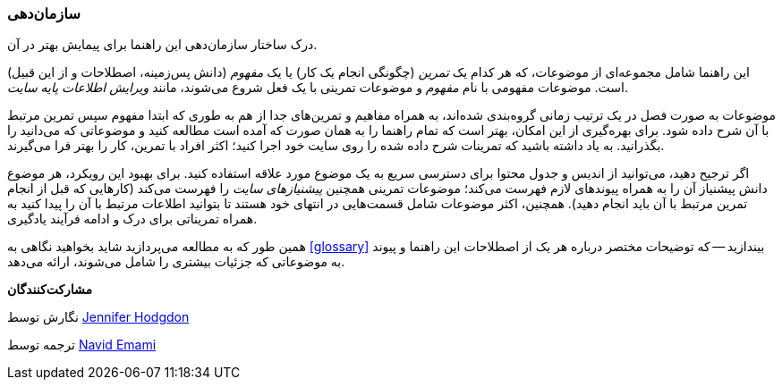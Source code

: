 [[preface-organization]]
=== سازمان‌دهی

[role="summary"]
درک ساختار سازمان‌دهی این راهنما برای پیمایش بهتر در آن.

این راهنما شامل مجموعه‌ای از موضوعات، که هر کدام یک _تمرین_ (چگونگی انجام یک کار) یا یک _مفهوم_ (دانش پس‌زمینه، اصطلاحات و از این قبیل) است. موضوعات مفهومی با نام _مفهوم_ و موضوعات تمرینی با یک فعل شروع می‌شوند، مانند _ویرایش اطلاعات پایه سایت_.

موضوعات به صورت فصل در یک ترتیب زمانی گروه‌بندی شده‌اند، به همراه مفاهیم و تمرین‌های جدا از هم به طوری که ابتدا مفهوم سپس تمرین مرتبط با آن شرح داده شود. برای بهره‌گیری از این امکان، بهتر است که تمام راهنما را به همان صورت که آمده است مطالعه کنید و موضوعاتی که می‌دانید را بگذرانید. به یاد داشته باشید که تمرینات شرح داده شده را روی سایت خود اجرا کنید؛ اکثر افراد با تمرین، کار را بهتر فرا می‌گیرند.

اگر ترجیح دهید، می‌توانید از اندیس و جدول محتوا برای دسترسی سریع به یک موضوع مورد علاقه استفاده کنید. برای بهبود این رویکرد، هر موضوع دانش پیشنیاز آن را به همراه پیوندهای لازم فهرست می‌کند؛ موضوعات تمرینی همچنین _پیشنیازهای سایت_ را فهرست می‌کند (کارهایی که قبل از انجام تمرین مرتبط با آن باید انجام دهید). همچنین، اکثر موضوعات شامل قسمت‌هایی در انتهای خود هستند تا بتوانید اطلاعات مرتبط با آن را پیدا کنید به همراه تمریناتی برای درک و ادامه فرآیند یادگیری.

همین طور که به مطالعه می‌پردازید شاید بخواهید نگاهی به <<glossary>> بیندازید -- که توضیحات مختصر درباره هر یک از اصطلاحات این راهنما و پیوند به موضوعاتی که جزئیات بیشتری را شامل می‌شوند، ارائه می‌دهد.

*مشارکت‌کنندگان*

نگارش توسط https://www.drupal.org/u/jhodgdon[Jennifer Hodgdon]

ترجمه توسط https://www.drupal.org/u/novid[Navid Emami]
